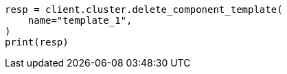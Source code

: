 // This file is autogenerated, DO NOT EDIT
// indices/delete-component-template.asciidoc:31

[source, python]
----
resp = client.cluster.delete_component_template(
    name="template_1",
)
print(resp)
----
